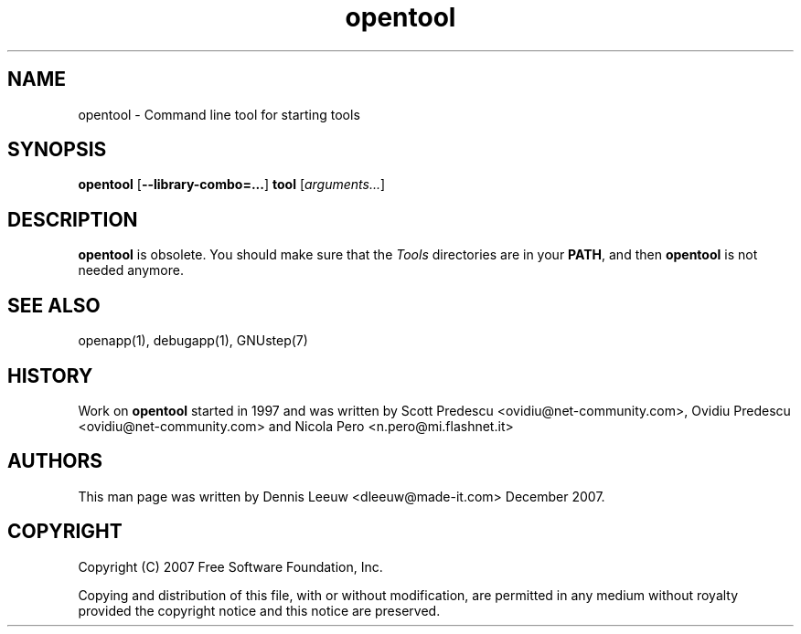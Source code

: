 .\" Process this file with
.\" groff -man -Tascii opentool.1
.\" 
.TH opentool 1 12/12/2007 gnustep-make "GNUstep System Manual"
.SH NAME
opentool \- Command line tool for starting tools 

.SH SYNOPSIS
.BR opentool " [" \-\-library-combo=... ]
.B tool
.RI " [" arguments... ]

.SH DESCRIPTION
.B opentool
is obsolete.  You should make sure that the
.I Tools
directories are in your
.BR PATH ,
and then
.B opentool
is not needed anymore.
.SH SEE ALSO
openapp(1), debugapp(1), GNUstep(7)
.SH HISTORY
Work on
.B opentool 
started in 1997 and was written by Scott Predescu <ovidiu@net-community.com>, Ovidiu Predescu <ovidiu@net-community.com> and Nicola Pero <n.pero@mi.flashnet.it>
.
.SH AUTHORS
This man page was written by Dennis Leeuw <dleeuw@made-it.com> December 2007.
.SH COPYRIGHT
Copyright (C) 2007 Free Software Foundation, Inc.
.PP
Copying and distribution of this file, with or without modification,
are permitted in any medium without royalty provided the copyright
notice and this notice are preserved.
